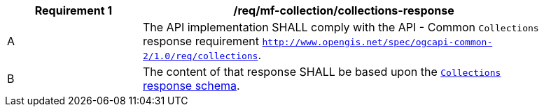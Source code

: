 [[req_mfc-collections-response]]
[width="90%",cols="2,6a",options="header"]
|===
^|*Requirement {counter:req-id}* |*/req/mf-collection/collections-response*
^|A |The API implementation SHALL comply with the API - Common `Collections` response requirement https://docs.ogc.org/DRAFTS/20-024.html#_response[`http://www.opengis.net/spec/ogcapi-common-2/1.0/req/collections`].
^|B |The content of that response SHALL be based upon the <<collections-schema, `Collections` response schema>>.
|===